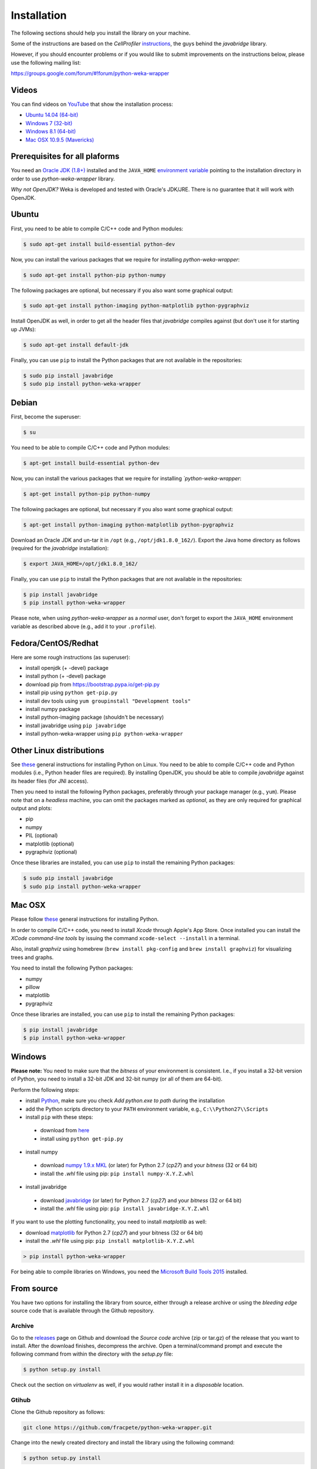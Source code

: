 Installation
============

The following sections should help you install the library on your machine.

Some of the instructions are based on the *CellProfiler*
`instructions <https://github.com/CellProfiler/python-javabridge/blob/master/docs/installation.rst>`__, the guys
behind the *javabridge* library.

However, if you should encounter problems or if you would like to submit improvements
on the instructions below, please use the following mailing list:

https://groups.google.com/forum/#!forum/python-weka-wrapper


Videos
------

You can find videos on `YouTube <https://www.youtube.com/channel/UCYkzno8dbnAasWakSXVsuPA>`__ that show the installation process:

* `Ubuntu 14.04 (64-bit) <https://www.youtube.com/watch?v=8d0PVBlttM4>`__
* `Windows 7 (32-bit) <https://www.youtube.com/watch?v=KdDt9rT5wTo>`__
* `Windows 8.1 (64-bit) <https://www.youtube.com/watch?v=oeRXtK8YDwE>`__
* `Mac OSX 10.9.5 (Mavericks) <https://www.youtube.com/watch?v=CORXWYam36E>`__


Prerequisites for all plaforms
------------------------------

You need an `Oracle JDK (1.8+)
<http://www.oracle.com/technetwork/java/javase/downloads/>`__ installed and
the ``JAVA_HOME`` `environment variable
<http://docs.oracle.com/cd/E19182-01/820-7851/inst_cli_jdk_javahome_t/index.html>`__
pointing to the installation directory in order to use *python-weka-wrapper*
library.

*Why not OpenJDK?* Weka is developed and tested with Oracle's JDK/JRE. There is
no guarantee that it will work with OpenJDK.


Ubuntu
------

First, you need to be able to compile C/C++ code and Python modules:

.. code-block:: bash

   $ sudo apt-get install build-essential python-dev

Now, you can install the various packages that we require for installing
*python-weka-wrapper*:

.. code-block:: bash

   $ sudo apt-get install python-pip python-numpy

The following packages are optional, but necessary if you also want some
graphical output:

.. code-block:: bash

   $ sudo apt-get install python-imaging python-matplotlib python-pygraphviz

Install OpenJDK as well, in order to get all the header files that *javabridge*
compiles against (but don't use it for starting up JVMs):

.. code-block:: bash

   $ sudo apt-get install default-jdk

Finally, you can use ``pip`` to install the Python packages that are not
available in the repositories:

.. code-block:: bash

   $ sudo pip install javabridge
   $ sudo pip install python-weka-wrapper


Debian
------

First, become the superuser:

.. code-block:: bash

   $ su

You need to be able to compile C/C++ code and Python modules:

.. code-block:: bash

   $ apt-get install build-essential python-dev

Now, you can install the various packages that we require for installing
*`python-weka-wrapper*:

.. code-block:: bash

   $ apt-get install python-pip python-numpy

The following packages are optional, but necessary if you also want some
graphical output:

.. code-block:: bash

   $ apt-get install python-imaging python-matplotlib python-pygraphviz

Download an Oracle JDK and un-tar it in ``/opt`` (e.g., ``/opt/jdk1.8.0_162/``).
Export the Java home directory as follows (required for the *javabridge*
installation):

.. code-block:: bash

   $ export JAVA_HOME=/opt/jdk1.8.0_162/

Finally, you can use ``pip`` to install the Python packages that are not
available in the repositories:

.. code-block:: bash

   $ pip install javabridge
   $ pip install python-weka-wrapper

Please note, when using *python-weka-wrapper* as a *normal* user, don't forget
to export the ``JAVA_HOME`` environment variable as described above (e.g., add it
to your ``.profile``).


Fedora/CentOS/Redhat
--------------------

Here are some rough instructions (as superuser):

* install openjdk (+ -devel) package
* install python (+ -devel) package
* download pip from https://bootstrap.pypa.io/get-pip.py
* install pip using ``python get-pip.py``
* install dev tools using ``yum groupinstall "Development tools"``
* install numpy package
* install python-imaging package (shouldn't be necessary)
* install javabridge using ``pip javabridge``
* install python-weka-wrapper using ``pip python-weka-wrapper``


Other Linux distributions
-------------------------

See `these <http://docs.python-guide.org/en/latest/starting/install/linux/>`__
general instructions for installing Python on Linux. You need to be able to
compile C/C++ code and Python modules (i.e., Python header files are required).
By installing OpenJDK, you should be able to compile *javabridge* against its
header files (for JNI access).

Then you need to install the following Python packages, preferably through your
package manager (e.g., ``yum``).  Please note that on a *headless* machine, you
can omit the packages marked as *optional*, as they are only required for
graphical output and plots:

* pip
* numpy
* PIL (optional)
* matplotlib (optional)
* pygraphviz (optional)

Once these libraries are installed, you can use ``pip`` to install the remaining
Python packages:

.. code-block:: bash

   $ sudo pip install javabridge
   $ sudo pip install python-weka-wrapper


Mac OSX
-------

Please follow `these <http://docs.python-guide.org/en/latest/starting/install/osx/>`__
general instructions for installing Python.

In order to compile C/C++ code, you need to install *Xcode* through Apple's App
Store. Once installed you can install the *XCode command-line tools* by issuing
the command ``xcode-select --install`` in a terminal.

Also, install *graphviz* using homebrew (``brew install pkg-config`` and 
``brew install graphviz``) for visualizing trees and graphs.

You need to install the following Python packages:

* numpy
* pillow
* matplotlib
* pygraphviz

Once these libraries are installed, you can use ``pip`` to install the remaining
Python packages:

.. code-block:: bash

   $ pip install javabridge
   $ pip install python-weka-wrapper


Windows
-------

**Please note:** You need to make sure that the *bitness* of your environment
is consistent.  I.e., if you install a 32-bit version of Python, you need to
install a 32-bit JDK and 32-bit numpy (or all of them are 64-bit).

Perform the following steps:

* install `Python <http://www.python.org/downloads>`__, make sure you check *Add python.exe to path* during the installation
* add the Python scripts directory to your ``PATH`` environment variable, e.g., ``C:\\Python27\\Scripts``
* install ``pip`` with these steps:

 * download from `here <https://bootstrap.pypa.io/get-pip.py>`__
 * install using ``python get-pip.py``

* install numpy

 * download `numpy 1.9.x MKL <http://www.lfd.uci.edu/~gohlke/pythonlibs/#numpy>`__
   (or later) for Python 2.7 (*cp27*) and your *bitness* (32 or 64 bit)
 * install the *.whl* file using pip: ``pip install numpy-X.Y.Z.whl``

* install javabridge

 * download `javabridge <http://www.lfd.uci.edu/~gohlke/pythonlibs/#javabridge>`__
   (or later) for Python 2.7 (*cp27*) and your *bitness* (32 or 64 bit)
 * install the *.whl* file using pip: ``pip install javabridge-X.Y.Z.whl``

If you want to use the plotting functionality, you need to install *matplotlib* as well:

* download `matplotlib <http://www.lfd.uci.edu/~gohlke/pythonlibs/#matplotlib>`__
  for Python 2.7 (*cp27*) and your bitness (32 or 64 bit)
* install the *.whl* file using pip: ``pip install matplotlib-X.Y.Z.whl``

.. code-block:: bash

   > pip install python-weka-wrapper

For being able to compile libraries on Windows, you need the
`Microsoft Build Tools 2015 <https://www.microsoft.com/en-us/download/details.aspx?id=48159>`_
installed.


From source
-----------

You have two options for installing the library from source, either through a release
archive or using the *bleeding edge* source code that is available through the 
Github repository.


Archive
+++++++

Go to the `releases <https://github.com/fracpete/python-weka-wrapper/releases>`__ 
page on Github and download the *Source code* archive (zip or tar.gz) of the 
release that you want to install. After the download finishes, decompress the
archive. Open a terminal/command prompt and execute the following command
from within the directory with the `setup.py` file:

.. code-block:: bash

   $ python setup.py install

Check out the section on *virtualenv* as well, if you would rather install it
in a *disposable* location.


Gtihub
++++++

Clone the Github repository as follows:

.. code-block:: bash

   git clone https://github.com/fracpete/python-weka-wrapper.git

Change into the newly created directory and install the library using the
following command:

.. code-block:: bash

   $ python setup.py install

Check out the section on *virtualenv* as well, if you would rather install it
in a *disposable* location.

